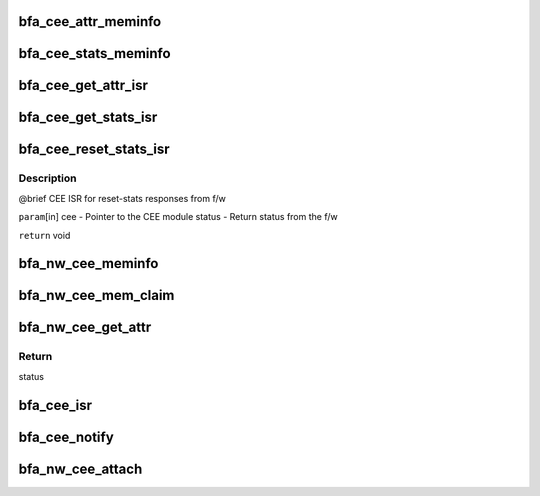 .. -*- coding: utf-8; mode: rst -*-
.. src-file: drivers/net/ethernet/brocade/bna/bfa_cee.c

.. _`bfa_cee_attr_meminfo`:

bfa_cee_attr_meminfo
====================

.. c:function:: u32 bfa_cee_attr_meminfo( void)

    Returns the size of the DMA memory needed by CEE attributes

    :param  void:
        no arguments

.. _`bfa_cee_stats_meminfo`:

bfa_cee_stats_meminfo
=====================

.. c:function:: u32 bfa_cee_stats_meminfo( void)

    Returns the size of the DMA memory needed by CEE stats

    :param  void:
        no arguments

.. _`bfa_cee_get_attr_isr`:

bfa_cee_get_attr_isr
====================

.. c:function:: void bfa_cee_get_attr_isr(struct bfa_cee *cee, enum bfa_status status)

    CEE ISR for get-attributes responses from f/w

    :param struct bfa_cee \*cee:
        Pointer to the CEE module

    :param enum bfa_status status:
        Return status from the f/w

.. _`bfa_cee_get_stats_isr`:

bfa_cee_get_stats_isr
=====================

.. c:function:: void bfa_cee_get_stats_isr(struct bfa_cee *cee, enum bfa_status status)

    CEE ISR for get-stats responses from f/w

    :param struct bfa_cee \*cee:
        Pointer to the CEE module

    :param enum bfa_status status:
        Return status from the f/w

.. _`bfa_cee_reset_stats_isr`:

bfa_cee_reset_stats_isr
=======================

.. c:function:: void bfa_cee_reset_stats_isr(struct bfa_cee *cee, enum bfa_status status)

    :param struct bfa_cee \*cee:
        *undescribed*

    :param enum bfa_status status:
        *undescribed*

.. _`bfa_cee_reset_stats_isr.description`:

Description
-----------

@brief CEE ISR for reset-stats responses from f/w

\ ``param``\ [in] cee - Pointer to the CEE module
status - Return status from the f/w

\ ``return``\  void

.. _`bfa_nw_cee_meminfo`:

bfa_nw_cee_meminfo
==================

.. c:function:: u32 bfa_nw_cee_meminfo( void)

    Returns the size of the DMA memory needed by CEE module

    :param  void:
        no arguments

.. _`bfa_nw_cee_mem_claim`:

bfa_nw_cee_mem_claim
====================

.. c:function:: void bfa_nw_cee_mem_claim(struct bfa_cee *cee, u8 *dma_kva, u64 dma_pa)

    Initialized CEE DMA Memory

    :param struct bfa_cee \*cee:
        CEE module pointer

    :param u8 \*dma_kva:
        Kernel Virtual Address of CEE DMA Memory

    :param u64 dma_pa:
        Physical Address of CEE DMA Memory

.. _`bfa_nw_cee_get_attr`:

bfa_nw_cee_get_attr
===================

.. c:function:: enum bfa_status bfa_nw_cee_get_attr(struct bfa_cee *cee, struct bfa_cee_attr *attr, bfa_cee_get_attr_cbfn_t cbfn, void *cbarg)

    Send the request to the f/w to fetch CEE attributes.

    :param struct bfa_cee \*cee:
        Pointer to the CEE module data structure.

    :param struct bfa_cee_attr \*attr:
        *undescribed*

    :param bfa_cee_get_attr_cbfn_t cbfn:
        *undescribed*

    :param void \*cbarg:
        *undescribed*

.. _`bfa_nw_cee_get_attr.return`:

Return
------

status

.. _`bfa_cee_isr`:

bfa_cee_isr
===========

.. c:function:: void bfa_cee_isr(void *cbarg, struct bfi_mbmsg *m)

    Handles Mail-box interrupts for CEE module.

    :param void \*cbarg:
        *undescribed*

    :param struct bfi_mbmsg \*m:
        *undescribed*

.. _`bfa_cee_notify`:

bfa_cee_notify
==============

.. c:function:: void bfa_cee_notify(void *arg, enum bfa_ioc_event event)

    CEE module heart-beat failure handler.

    :param void \*arg:
        *undescribed*

    :param enum bfa_ioc_event event:
        IOC event type

.. _`bfa_nw_cee_attach`:

bfa_nw_cee_attach
=================

.. c:function:: void bfa_nw_cee_attach(struct bfa_cee *cee, struct bfa_ioc *ioc, void *dev)

    CEE module-attach API

    :param struct bfa_cee \*cee:
        Pointer to the CEE module data structure

    :param struct bfa_ioc \*ioc:
        Pointer to the ioc module data structure

    :param void \*dev:
        Pointer to the device driver module data structure.
        The device driver specific mbox ISR functions have
        this pointer as one of the parameters.

.. This file was automatic generated / don't edit.

